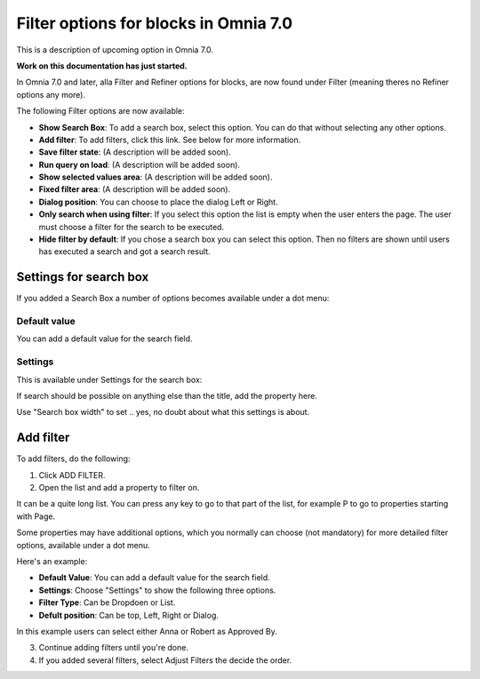 Filter options for blocks in Omnia 7.0
=============================================

This is a description of upcoming option in Omnia 7.0. 

**Work on this documentation has just started.**

In Omnia 7.0 and later, alla Filter and Refiner options for blocks, are now found under Filter (meaning theres no Refiner options any more).

The following Filter options are now available:

.. image:: filter-options-7.png

+ **Show Search Box**: To add a search box, select this option. You can do that without selecting any other options.
+ **Add filter**: To add filters, click this link. See below for more information.
+ **Save filter state**: (A description will be added soon).
+ **Run query on load**: (A description will be added soon).
+ **Show selected values area**: (A description will be added soon).
+ **Fixed filter area**: (A description will be added soon).
+ **Dialog position**: You can choose to place the dialog Left or Right.

+ **Only search when using filter**: If you select this option the list is empty when the user enters the page. The user must choose a filter for the search to be executed.
+ **Hide filter by default**: If you chose a search box you can select this option. Then no filters are shown until users has executed a search and got a search result.

Settings for search box
***************************
If you added a Search Box a number of options becomes available under a dot menu:

.. image:: filter-search-settings-dot.png

Default value
-------------
You can add a default value for the search field.

Settings
------------
This is available under Settings for the search box:

.. image:: filter-search-settings-dot-settings.png

If search should be possible on anything else than the title, add the property here.

Use "Search box width" to set .. yes, no doubt about what this settings is about.

Add filter
***************
To add filters, do the following:

1. Click ADD FILTER.
2. Open the list and add a property to filter on.

.. image:: filters-new-add-list-new-7.png

It can be a quite long list. You can press any key to go to that part of the list, for example P to go to properties starting with Page.

Some properties may have additional options, which you normally can choose (not mandatory) for more detailed filter options, available under a dot menu. 

.. image:: filters-new-add-list-new-7-dotmenu.png

Here's an example:

.. image:: filters-new-add-list-new-7-dotmenu-example.png

+ **Default Value**: You can add a default value for the search field.
+ **Settings**: Choose "Settings" to show the following three options.
+ **Filter Type**: Can be Dropdoen or List.
+ **Defult position**: Can be top, Left, Right or Dialog.


In this example users can select either Anna or Robert as Approved By.

3. Continue adding filters until you're done.

4. If you added several filters, select Adjust Filters the decide the order.







